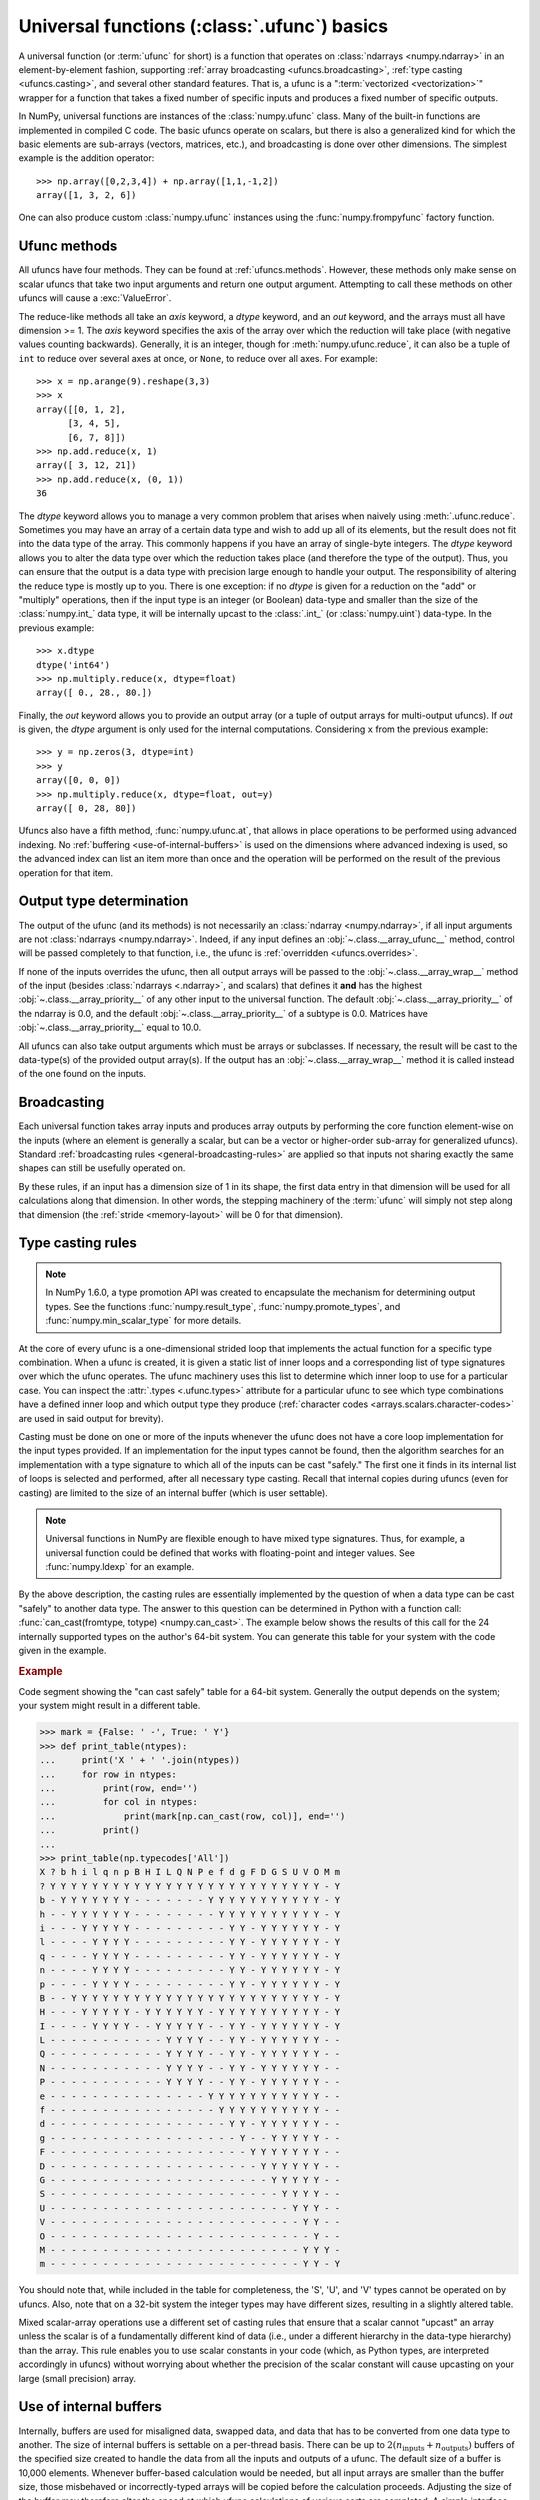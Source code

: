 .. sectionauthor:: adapted from "Guide to NumPy" by Travis E. Oliphant

.. _ufuncs-basics:

********************************************
Universal functions (:class:`.ufunc`) basics
********************************************

.. seealso:: :ref:`ufuncs`

.. index: ufunc, universal function, arithmetic, operation

A universal function (or :term:`ufunc` for short) is a function that
operates on :class:`ndarrays <numpy.ndarray>` in an element-by-element fashion,
supporting :ref:`array broadcasting <ufuncs.broadcasting>`, :ref:`type
casting <ufuncs.casting>`, and several other standard features. That
is, a ufunc is a ":term:`vectorized <vectorization>`" wrapper for a function
that takes a fixed number of specific inputs and produces a fixed number of
specific outputs.

In NumPy, universal functions are instances of the
:class:`numpy.ufunc` class. Many of the built-in functions are
implemented in compiled C code. The basic ufuncs operate on scalars, but
there is also a generalized kind for which the basic elements are sub-arrays
(vectors, matrices, etc.), and broadcasting is done over other dimensions.
The simplest example is the addition operator::

    >>> np.array([0,2,3,4]) + np.array([1,1,-1,2])
    array([1, 3, 2, 6])

One can also produce custom :class:`numpy.ufunc` instances using the
:func:`numpy.frompyfunc` factory function.


Ufunc methods
=============

All ufuncs have four methods. They can be found at
:ref:`ufuncs.methods`. However, these methods only make sense on scalar
ufuncs that take two input arguments and return one output argument.
Attempting to call these methods on other ufuncs will cause a
:exc:`ValueError`.

The reduce-like methods all take an *axis* keyword, a *dtype*
keyword, and an *out* keyword, and the arrays must all have dimension >= 1.
The *axis* keyword specifies the axis of the array over which the reduction
will take place (with negative values counting backwards). Generally, it is an
integer, though for :meth:`numpy.ufunc.reduce`, it can also be a tuple of
``int`` to reduce over several axes at once, or ``None``, to reduce over all
axes. For example::

   >>> x = np.arange(9).reshape(3,3)
   >>> x
   array([[0, 1, 2],
         [3, 4, 5],
         [6, 7, 8]])
   >>> np.add.reduce(x, 1)
   array([ 3, 12, 21])
   >>> np.add.reduce(x, (0, 1))
   36

The *dtype* keyword allows you to manage a very common problem that arises
when naively using :meth:`.ufunc.reduce`. Sometimes you may
have an array of a certain data type and wish to add up all of its
elements, but the result does not fit into the data type of the
array. This commonly happens if you have an array of single-byte
integers. The *dtype* keyword allows you to alter the data type over which
the reduction takes place (and therefore the type of the output). Thus,
you can ensure that the output is a data type with precision large enough
to handle your output. The responsibility of altering the reduce type is
mostly up to you. There is one exception: if no *dtype* is given for a
reduction on the "add" or "multiply" operations, then if the input type is
an integer (or Boolean) data-type and smaller than the size of the
:class:`numpy.int_` data type, it will be internally upcast to the :class:`.int_`
(or :class:`numpy.uint`) data-type. In the previous example::

   >>> x.dtype 
   dtype('int64')
   >>> np.multiply.reduce(x, dtype=float)
   array([ 0., 28., 80.])

Finally, the *out* keyword allows you to
provide an output array (or a tuple of output arrays for multi-output ufuncs).
If *out* is given, the *dtype* argument is only used for the internal computations.
Considering ``x`` from the previous example::

   >>> y = np.zeros(3, dtype=int)
   >>> y
   array([0, 0, 0])
   >>> np.multiply.reduce(x, dtype=float, out=y)
   array([ 0, 28, 80])

Ufuncs also have a fifth method, :func:`numpy.ufunc.at`, that allows in place
operations to be performed using advanced indexing. No
:ref:`buffering <use-of-internal-buffers>` is used on the dimensions where
advanced indexing is used, so the advanced index can
list an item more than once and the operation will be performed on the result
of the previous operation for that item.


.. _ufuncs-output-type:

Output type determination
=========================

The output of the ufunc (and its methods) is not necessarily an
:class:`ndarray <numpy.ndarray>`, if all input arguments are not
:class:`ndarrays <numpy.ndarray>`. Indeed, if any input defines an
:obj:`~.class.__array_ufunc__` method,
control will be passed completely to that function, i.e., the ufunc is
:ref:`overridden <ufuncs.overrides>`.

If none of the inputs overrides the ufunc, then
all output arrays will be passed to the :obj:`~.class.__array_wrap__`
method of the input (besides :class:`ndarrays <.ndarray>`, and scalars)
that defines it **and** has the highest :obj:`~.class.__array_priority__`
of any other input to the universal function. The default
:obj:`~.class.__array_priority__` of the
ndarray is 0.0, and the default :obj:`~.class.__array_priority__` of a subtype
is 0.0. Matrices have :obj:`~.class.__array_priority__` equal to 10.0.

All ufuncs can also take output arguments which must be arrays or subclasses.
If necessary, the result will be cast to the data-type(s) of the provided
output array(s).
If the output has an :obj:`~.class.__array_wrap__` method it is called instead
of the one found on the inputs.

.. _ufuncs.broadcasting:

Broadcasting
============

.. seealso:: :doc:`Broadcasting basics <basics.broadcasting>`

.. index:: broadcasting

Each universal function takes array inputs and produces array outputs
by performing the core function element-wise on the inputs (where an
element is generally a scalar, but can be a vector or higher-order
sub-array for generalized ufuncs). Standard
:ref:`broadcasting rules <general-broadcasting-rules>` are applied
so that inputs not sharing exactly the
same shapes can still be usefully operated on. 

By these rules, if an input has a dimension size of 1 in its shape, the
first data entry in that dimension will be used for all calculations along
that dimension. In other words, the stepping machinery of the
:term:`ufunc` will simply not step along that dimension (the
:ref:`stride <memory-layout>` will be 0 for that dimension).
   

.. _ufuncs.casting:

Type casting rules
==================

.. index::
   pair: ufunc; casting rules

.. note::

   In NumPy 1.6.0, a type promotion API was created to encapsulate the
   mechanism for determining output types. See the functions
   :func:`numpy.result_type`, :func:`numpy.promote_types`, and
   :func:`numpy.min_scalar_type` for more details.

At the core of every ufunc is a one-dimensional strided loop that
implements the actual function for a specific type combination. When a
ufunc is created, it is given a static list of inner loops and a
corresponding list of type signatures over which the ufunc operates.
The ufunc machinery uses this list to determine which inner loop to
use for a particular case. You can inspect the :attr:`.types
<.ufunc.types>` attribute for a particular ufunc to see which type
combinations have a defined inner loop and which output type they
produce (:ref:`character codes <arrays.scalars.character-codes>` are used
in said output for brevity).

Casting must be done on one or more of the inputs whenever the ufunc
does not have a core loop implementation for the input types provided.
If an implementation for the input types cannot be found, then the
algorithm searches for an implementation with a type signature to
which all of the inputs can be cast "safely." The first one it finds
in its internal list of loops is selected and performed, after all
necessary type casting. Recall that internal copies during ufuncs (even
for casting) are limited to the size of an internal buffer (which is user
settable).

.. note::

    Universal functions in NumPy are flexible enough to have mixed type
    signatures. Thus, for example, a universal function could be defined
    that works with floating-point and integer values. See
    :func:`numpy.ldexp` for an example.

By the above description, the casting rules are essentially
implemented by the question of when a data type can be cast "safely"
to another data type. The answer to this question can be determined in
Python with a function call: :func:`can_cast(fromtype, totype)
<numpy.can_cast>`. The example below shows the results of this call for
the 24 internally supported types on the author's 64-bit system. You
can generate this table for your system with the code given in the example.

.. rubric:: Example

Code segment showing the "can cast safely" table for a 64-bit system.
Generally the output depends on the system; your system might result in
a different table.

>>> mark = {False: ' -', True: ' Y'}
>>> def print_table(ntypes):
...     print('X ' + ' '.join(ntypes))
...     for row in ntypes:
...         print(row, end='')
...         for col in ntypes:
...             print(mark[np.can_cast(row, col)], end='')
...         print()
...
>>> print_table(np.typecodes['All'])
X ? b h i l q n p B H I L Q N P e f d g F D G S U V O M m
? Y Y Y Y Y Y Y Y Y Y Y Y Y Y Y Y Y Y Y Y Y Y Y Y Y Y - Y
b - Y Y Y Y Y Y Y - - - - - - - Y Y Y Y Y Y Y Y Y Y Y - Y
h - - Y Y Y Y Y Y - - - - - - - - Y Y Y Y Y Y Y Y Y Y - Y
i - - - Y Y Y Y Y - - - - - - - - - Y Y - Y Y Y Y Y Y - Y
l - - - - Y Y Y Y - - - - - - - - - Y Y - Y Y Y Y Y Y - Y
q - - - - Y Y Y Y - - - - - - - - - Y Y - Y Y Y Y Y Y - Y
n - - - - Y Y Y Y - - - - - - - - - Y Y - Y Y Y Y Y Y - Y
p - - - - Y Y Y Y - - - - - - - - - Y Y - Y Y Y Y Y Y - Y
B - - Y Y Y Y Y Y Y Y Y Y Y Y Y Y Y Y Y Y Y Y Y Y Y Y - Y
H - - - Y Y Y Y Y - Y Y Y Y Y Y - Y Y Y Y Y Y Y Y Y Y - Y
I - - - - Y Y Y Y - - Y Y Y Y Y - - Y Y - Y Y Y Y Y Y - Y
L - - - - - - - - - - - Y Y Y Y - - Y Y - Y Y Y Y Y Y - -
Q - - - - - - - - - - - Y Y Y Y - - Y Y - Y Y Y Y Y Y - -
N - - - - - - - - - - - Y Y Y Y - - Y Y - Y Y Y Y Y Y - -
P - - - - - - - - - - - Y Y Y Y - - Y Y - Y Y Y Y Y Y - -
e - - - - - - - - - - - - - - - Y Y Y Y Y Y Y Y Y Y Y - -
f - - - - - - - - - - - - - - - - Y Y Y Y Y Y Y Y Y Y - -
d - - - - - - - - - - - - - - - - - Y Y - Y Y Y Y Y Y - -
g - - - - - - - - - - - - - - - - - - Y - - Y Y Y Y Y - -
F - - - - - - - - - - - - - - - - - - - Y Y Y Y Y Y Y - -
D - - - - - - - - - - - - - - - - - - - - Y Y Y Y Y Y - -
G - - - - - - - - - - - - - - - - - - - - - Y Y Y Y Y - -
S - - - - - - - - - - - - - - - - - - - - - - Y Y Y Y - -
U - - - - - - - - - - - - - - - - - - - - - - - Y Y Y - -
V - - - - - - - - - - - - - - - - - - - - - - - - Y Y - -
O - - - - - - - - - - - - - - - - - - - - - - - - - Y - -
M - - - - - - - - - - - - - - - - - - - - - - - - Y Y Y -
m - - - - - - - - - - - - - - - - - - - - - - - - Y Y - Y

You should note that, while included in the table for completeness,
the 'S', 'U', and 'V' types cannot be operated on by ufuncs. Also,
note that on a 32-bit system the integer types may have different
sizes, resulting in a slightly altered table.

Mixed scalar-array operations use a different set of casting rules
that ensure that a scalar cannot "upcast" an array unless the scalar is
of a fundamentally different kind of data (i.e., under a different
hierarchy in the data-type hierarchy) than the array.  This rule
enables you to use scalar constants in your code (which, as Python
types, are interpreted accordingly in ufuncs) without worrying about
whether the precision of the scalar constant will cause upcasting on
your large (small precision) array.

.. _use-of-internal-buffers:

Use of internal buffers
=======================

.. index:: buffers

Internally, buffers are used for misaligned data, swapped data, and
data that has to be converted from one data type to another. The size
of internal buffers is settable on a per-thread basis. There can
be up to :math:`2 (n_{\mathrm{inputs}} + n_{\mathrm{outputs}})`
buffers of the specified size created to handle the data from all the
inputs and outputs of a ufunc. The default size of a buffer is
10,000 elements. Whenever buffer-based calculation would be needed,
but all input arrays are smaller than the buffer size, those
misbehaved or incorrectly-typed arrays will be copied before the
calculation proceeds. Adjusting the size of the buffer may therefore
alter the speed at which ufunc calculations of various sorts are
completed. A simple interface for setting this variable is accessible
using the function :func:`numpy.setbufsize`.


Error handling
==============

.. index:: error handling

Universal functions can trip special floating-point status registers
in your hardware (such as divide-by-zero). If available on your
platform, these registers will be regularly checked during
calculation. Error handling is controlled on a per-thread basis,
and can be configured using the functions :func:`numpy.seterr` and
:func:`numpy.seterrcall`.
   

.. _ufuncs.overrides:

Overriding ufunc behavior
=========================

Classes (including ndarray subclasses) can override how ufuncs act on
them by defining certain special methods.  For details, see
:ref:`arrays.classes`.
